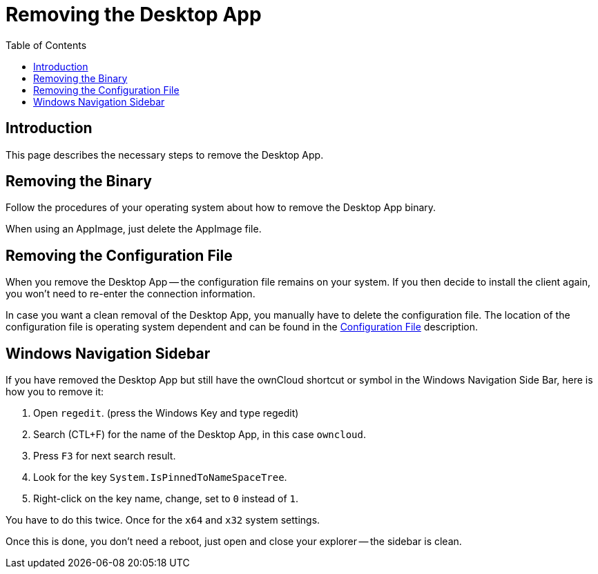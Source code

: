 = Removing the Desktop App
:toc: right
:description: This page describes the necessary steps to remove the Desktop App.

== Introduction

{description}

== Removing the Binary

Follow the procedures of your operating system about how to remove the Desktop App binary.

When using an AppImage, just delete the AppImage file.

== Removing the Configuration File

When you remove the Desktop App -- the configuration file remains on your system. If you then decide to install the client again, you won't need to re-enter the connection information.
 
In case you want a clean removal of the Desktop App, you manually have to delete the configuration file. The location of the configuration file is operating system dependent and can be found in the
xref:advanced_usage/configuration_file.adoc[Configuration File] description.

== Windows Navigation Sidebar

If you have removed the Desktop App but still have the ownCloud shortcut or symbol in the Windows Navigation Side Bar, here is how you to remove it:

1. Open `regedit`. (press the Windows Key and type regedit)
2. Search (CTL+F) for the name of the Desktop App, in this case `owncloud`.
3. Press `F3` for next search result.
4. Look for the key `System.IsPinnedToNameSpaceTree`.
5. Right-click on the key name, change, set to `0` instead of `1`.

You have to do this twice. Once for the `x64` and `x32` system settings.

Once this is done, you don't need a reboot, just open and close your explorer -- the sidebar is clean.
